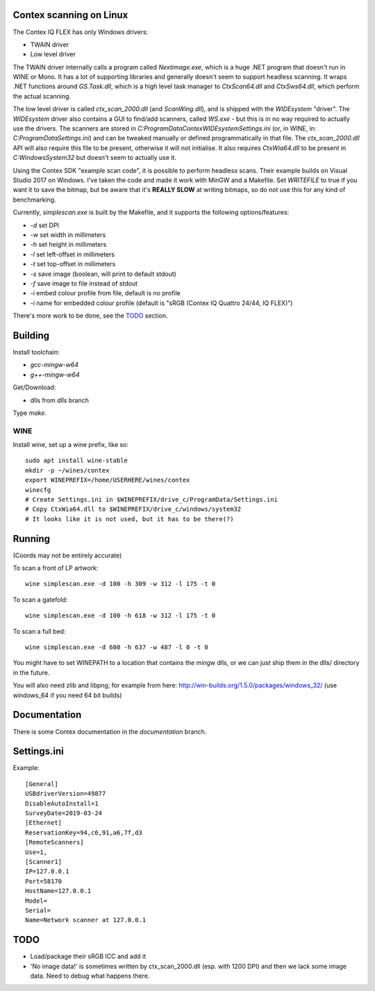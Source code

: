 Contex scanning on Linux
========================

The Contex IQ FLEX has only Windows drivers:

* TWAIN driver
* Low level driver

The TWAIN driver internally calls a program called *Nextimage.exe*, which is a
huge .NET program that doesn't run in WINE or Mono. It has a lot of supporting
libraries and generally doesn't seem to support headless scanning. It wraps .NET
functions around *GS.Task.dll*, which is a high level task manager to
*CtxScan64.dll* and *CtxSws64.dll*, which perform the actual scanning.

The low level driver is called *ctx_scan_2000.dll* (and *ScanWing.dll*), and is
shipped with the *WIDEsystem* "driver". The *WIDEsystem* driver also contains a
GUI to find/add scanners, called *WS.exe* - but this is in no way required to
actually use the drivers. The scanners are stored in
*C:\ProgramData\Contex\WIDEsystem\Settings.ini* (or, in WINE, in:
*C:\ProgramData\Settings.ini*) and can be tweaked manually or defined
programmatically in that file. The *ctx_scan_2000.dll* API will also require
this file to be present, otherwise it will not initialise. It also requires
*CtxWia64.dll* to be present in *C:\Windows\System32* but doesn't seem to
actually use it.

Using the Contex SDK "example scan code", it is possible to perform headless
scans. Their example builds on Visual Studio 2017 on Windows. I've taken the
code and made it work with MinGW and a Makefile. Set *WRITEFILE* to true if you
want it to save the bitmap, but be aware that it's **REALLY SLOW** at writing
bitmaps, so do not use this for any kind of benchmarking.

Currently, *simplescan.exe* is built by the Makefile, and it supports the
following options/features:

* *-d* set DPI
* *-w* set width in millimeters
* *-h* set height in millimeters
* *-l* set left-offset in millimeters
* *-t* set top-offset in millimeters
* *-s* save image (boolean, will print to default stdout)
* *-f* save image to file instead of stdout
* *-i* embed colour profile from file, default is no profile
* *-i* name for embedded colour profile (default is
  "sRGB (Contex IQ Quattro 24/44, IQ FLEX)")

There's more work to be done, see the `TODO`_ section.


Building
========

Install toolchain:

* *gcc-mingw-w64*
* *g++-mingw-w64*

Get/Download:

* dlls from *dlls* branch

Type *make*.


WINE
----

Install wine, set up a wine prefix, like so::

    sudo apt install wine-stable
    mkdir -p ~/wines/contex
    export WINEPREFIX=/home/USERHERE/wines/contex
    winecfg
    # Create Settings.ini in $WINEPREFIX/drive_c/ProgramData/Settings.ini
    # Copy CtxWia64.dll to $WINEPREFIX/drive_c/windows/system32
    # It looks like it is not used, but it has to be there(?)

Running
=======


(Coords may not be entirely accurate)

To scan a front of LP artwork::

    wine simplescan.exe -d 100 -h 309 -w 312 -l 175 -t 0

To scan a gatefold::

    wine simplescan.exe -d 100 -h 618 -w 312 -l 175 -t 0

To scan a full bed::

    wine simplescan.exe -d 600 -h 637 -w 487 -l 0 -t 0


You might have to set WINEPATH to a location that contains the mingw dlls,
or we can just ship them in the dlls/ directory in the future.

You will also need zlib and libpng; for example from here:
http://win-builds.org/1.5.0/packages/windows_32/ (use windows_64 if you need 64
bit builds)


Documentation
=============

There is some Contex documentation in the `documentation` branch.


Settings.ini
============

Example::

    [General]
    USBdriverVersion=49877
    DisableAutoInstall=1
    SurveyDate=2019-03-24
    [Ethernet]
    ReservationKey=94,c6,91,a6,7f,d3
    [RemoteScanners]
    Use=1,
    [Scanner1]
    IP=127.0.0.1
    Port=58170
    HostName=127.0.0.1
    Model=
    Serial=
    Name=Network scanner at 127.0.0.1

TODO
====

* Load/package their sRGB ICC and add it
* 'No image data!' is sometimes written by ctx_scan_2000.dll (esp. with 1200
  DPI) and then we lack some image data. Need to debug what happens there.
